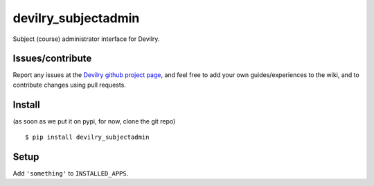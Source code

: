 ###########################
devilry_subjectadmin
###########################

Subject (course) administrator interface for Devilry.


Issues/contribute
=================

Report any issues at the `Devilry github project page <devilry_subjectadmin>`_, and feel free
to add your own guides/experiences to the wiki, and to contribute changes using
pull requests.


Install
=======

(as soon as we put it on pypi, for now, clone the git repo)

::

    $ pip install devilry_subjectadmin


Setup
=====

Add ``'something'`` to ``INSTALLED_APPS``.


.. _`devilry_subjectadmin`: https://github.com/devilry/devilry_subjectadmin
